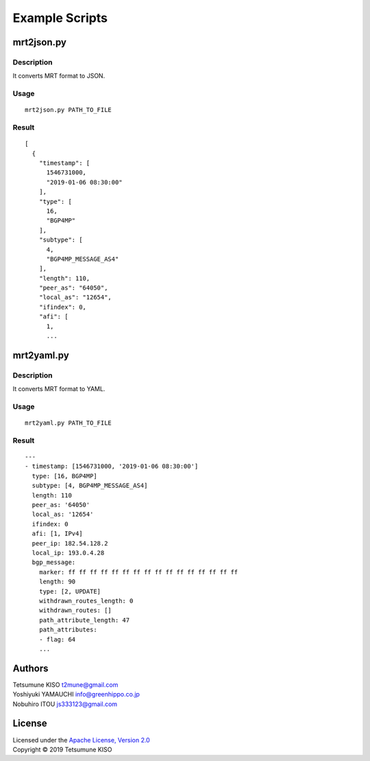 Example Scripts
===============

mrt2json.py
-----------

Description
~~~~~~~~~~~

| It converts MRT format to JSON.

Usage
~~~~~

::

    mrt2json.py PATH_TO_FILE

Result
~~~~~~

::

    [
      {
        "timestamp": [
          1546731000,
          "2019-01-06 08:30:00"
        ],
        "type": [
          16,
          "BGP4MP"
        ],
        "subtype": [
          4,
          "BGP4MP_MESSAGE_AS4"
        ],
        "length": 110,
        "peer_as": "64050",
        "local_as": "12654",
        "ifindex": 0,
        "afi": [
          1,
          ...

mrt2yaml.py
-----------

Description
~~~~~~~~~~~

| It converts MRT format to YAML.

Usage
~~~~~

::

    mrt2yaml.py PATH_TO_FILE

Result
~~~~~~

::

    ---
    - timestamp: [1546731000, '2019-01-06 08:30:00']
      type: [16, BGP4MP]
      subtype: [4, BGP4MP_MESSAGE_AS4]
      length: 110
      peer_as: '64050'
      local_as: '12654'
      ifindex: 0
      afi: [1, IPv4]
      peer_ip: 182.54.128.2
      local_ip: 193.0.4.28
      bgp_message:
        marker: ff ff ff ff ff ff ff ff ff ff ff ff ff ff ff ff
        length: 90
        type: [2, UPDATE]
        withdrawn_routes_length: 0
        withdrawn_routes: []
        path_attribute_length: 47
        path_attributes:
        - flag: 64
        ...

Authors
-------

| Tetsumune KISO t2mune@gmail.com
| Yoshiyuki YAMAUCHI info@greenhippo.co.jp
| Nobuhiro ITOU js333123@gmail.com

License
-------

| Licensed under the `Apache License, Version 2.0`_
| Copyright © 2019 Tetsumune KISO

.. _`Apache License, Version 2.0`: http://www.apache.org/licenses/LICENSE-2.0
